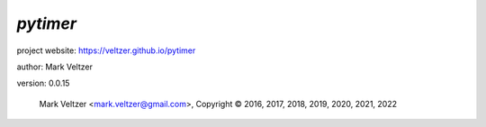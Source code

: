 =========
*pytimer*
=========

.. image:: https://img.shields.io/pypi/v/pytimer

.. image:: https://img.shields.io/github/license/veltzer/pytimer

.. image:: https://img.shields.io/badge/code%20style-black-000000.svg

project website: https://veltzer.github.io/pytimer

author: Mark Veltzer

version: 0.0.15

	Mark Veltzer <mark.veltzer@gmail.com>, Copyright © 2016, 2017, 2018, 2019, 2020, 2021, 2022
